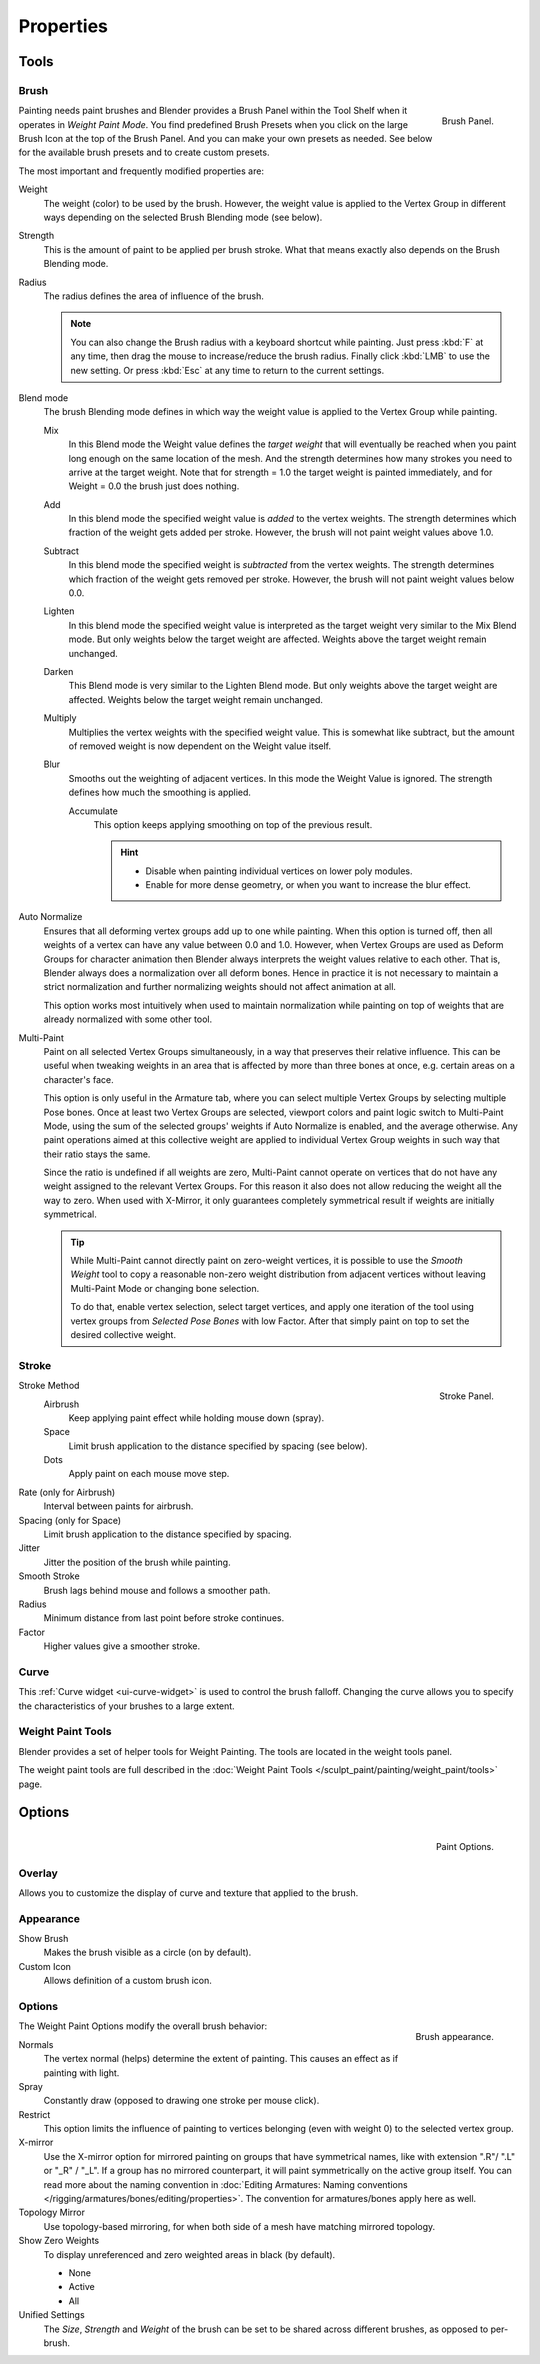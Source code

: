 
**********
Properties
**********

Tools
=====

Brush
-----

.. figure:: /images/painting_weight_brush.png
   :align: right

   Brush Panel.


Painting needs paint brushes and Blender provides a Brush Panel within the Tool Shelf when it
operates in *Weight Paint Mode*. You find predefined Brush Presets when you click on
the large Brush Icon at the top of the Brush Panel.
And you can make your own presets as needed.
See below for the available brush presets and to create custom presets.

The most important and frequently modified properties are:

Weight
   The weight (color) to be used by the brush.
   However, the weight value is applied to the Vertex Group
   in different ways depending on the selected Brush Blending mode (see below).
Strength
   This is the amount of paint to be applied per brush stroke.
   What that means exactly also depends on the Brush Blending mode.
Radius
   The radius defines the area of influence of the brush.

   .. note::

      You can also change the Brush radius with a keyboard shortcut while painting.
      Just press :kbd:`F` at any time, then drag the mouse to increase/reduce the brush radius.
      Finally click :kbd:`LMB` to use the new setting.
      Or press :kbd:`Esc` at any time to return to the current settings.

Blend mode
   The brush Blending mode defines in which way the weight value is applied to the Vertex Group while painting.

   Mix
      In this Blend mode the Weight value defines the *target weight* that will eventually
      be reached when you paint long enough on the same location of the mesh.
      And the strength determines how many strokes you need to arrive at the target weight.
      Note that for strength = 1.0 the target weight is painted immediately,
      and for Weight = 0.0 the brush just does nothing.
   Add
      In this blend mode the specified weight value is *added* to the vertex weights.
      The strength determines which fraction of the weight gets added per stroke.
      However, the brush will not paint weight values above 1.0.
   Subtract
      In this blend mode the specified weight is *subtracted* from the vertex weights.
      The strength determines which fraction of the weight gets removed per stroke.
      However, the brush will not paint weight values below 0.0.
   Lighten
      In this blend mode the specified weight value is interpreted
      as the target weight very similar to the Mix Blend mode.
      But only weights below the target weight are affected.
      Weights above the target weight remain unchanged.
   Darken
      This Blend mode is very similar to the Lighten Blend mode.
      But only weights above the target weight are affected.
      Weights below the target weight remain unchanged.
   Multiply
      Multiplies the vertex weights with the specified weight value.
      This is somewhat like subtract, but the amount of removed weight is now dependent on the Weight value itself.
   Blur
      Smooths out the weighting of adjacent vertices.
      In this mode the Weight Value is ignored.
      The strength defines how much the smoothing is applied.

      Accumulate
         This option keeps applying smoothing on top of the previous result.

         .. hint::

            - Disable when painting individual vertices on lower poly modules.
            - Enable for more dense geometry, or when you want to increase the blur effect.

Auto Normalize
   Ensures that all deforming vertex groups add up to one while painting. When this option is turned off,
   then all weights of a vertex can have any value between 0.0 and 1.0. However, when Vertex Groups are used as
   Deform Groups for character animation then Blender always interprets the weight values relative to each other.
   That is, Blender always does a normalization over all deform bones. Hence in practice it is not necessary to
   maintain a strict normalization and further normalizing weights should not affect animation at all.

   This option works most intuitively when used to maintain normalization while painting on top of weights
   that are already normalized with some other tool.
Multi-Paint
   Paint on all selected Vertex Groups simultaneously, in a way that preserves their relative influence.
   This can be useful when tweaking weights in an area that is affected by more than three bones at once,
   e.g. certain areas on a character's face.

   This option is only useful in the Armature tab, where you can select multiple Vertex Groups
   by selecting multiple Pose bones. Once at least two Vertex Groups are selected, viewport colors and
   paint logic switch to Multi-Paint Mode, using the sum of the selected groups' weights if Auto Normalize
   is enabled, and the average otherwise. Any paint operations aimed at this collective weight are applied
   to individual Vertex Group weights in such way that their ratio stays the same.

   Since the ratio is undefined if all weights are zero, Multi-Paint cannot operate on vertices that do not
   have any weight assigned to the relevant Vertex Groups. For this reason it also does not allow reducing
   the weight all the way to zero. When used with X-Mirror, it only guarantees completely symmetrical
   result if weights are initially symmetrical.

   .. tip::

      While Multi-Paint cannot directly paint on zero-weight vertices,
      it is possible to use the *Smooth Weight* tool to copy a reasonable non-zero weight
      distribution from adjacent vertices without leaving Multi-Paint Mode or changing bone selection.

      To do that, enable vertex selection, select target vertices,
      and apply one iteration of the tool using vertex groups from *Selected Pose Bones* with low Factor.
      After that simply paint on top to set the desired collective weight.


Stroke
------

.. figure:: /images/painting_weight_stroke.png
   :align: right

   Stroke Panel.


Stroke Method
   Airbrush
      Keep applying paint effect while holding mouse down (spray).
   Space
      Limit brush application to the distance specified by spacing (see below).
   Dots
      Apply paint on each mouse move step.
Rate (only for Airbrush)
   Interval between paints for airbrush.
Spacing (only for Space)
   Limit brush application to the distance specified by spacing.
Jitter
   Jitter the position of the brush while painting.
Smooth Stroke
   Brush lags behind mouse and follows a smoother path.
Radius
   Minimum distance from last point before stroke continues.
Factor
   Higher values give a smoother stroke.


Curve
-----

This :ref:`Curve widget <ui-curve-widget>` is used to control the brush falloff.
Changing the curve allows you to specify the characteristics of your brushes to a large extent.


Weight Paint Tools
------------------

Blender provides a set of helper tools for Weight Painting.
The tools are located in the weight tools panel.

The weight paint tools are full described in the
:doc:`Weight Paint Tools </sculpt_paint/painting/weight_paint/tools>` page.


Options
=======

.. figure:: /images/painting_weight_options-1.png
   :align: right

   Paint Options.


Overlay
-------

Allows you to customize the display of curve and texture that applied to the brush.


Appearance
----------

Show Brush
   Makes the brush visible as a circle (on by default).
Custom Icon
   Allows definition of a custom brush icon.


Options
-------

.. figure:: /images/painting_weight_options-2.png
   :align: right

   Brush appearance.


The Weight Paint Options modify the overall brush behavior:

Normals
   The vertex normal (helps) determine the extent of painting. This causes an effect as if painting with light.
Spray
   Constantly draw (opposed to drawing one stroke per mouse click).
Restrict
   This option limits the influence of painting to vertices belonging
   (even with weight 0) to the selected vertex group.
X-mirror
   Use the X-mirror option for mirrored painting on groups that have symmetrical names,
   like with extension ".R"/ ".L" or "_R" / "_L".
   If a group has no mirrored counterpart, it will paint symmetrically on the active group itself.
   You can read more about the naming convention in
   :doc:`Editing Armatures: Naming conventions </rigging/armatures/bones/editing/properties>`.
   The convention for armatures/bones apply here as well.
Topology Mirror
   Use topology-based mirroring, for when both side of a mesh have matching mirrored topology.
Show Zero Weights
   To display unreferenced and zero weighted areas in black (by default).

   - None
   - Active
   - All

Unified Settings
   The *Size*, *Strength* and *Weight* of the brush can be set to
   be shared across different brushes, as opposed to per-brush.
